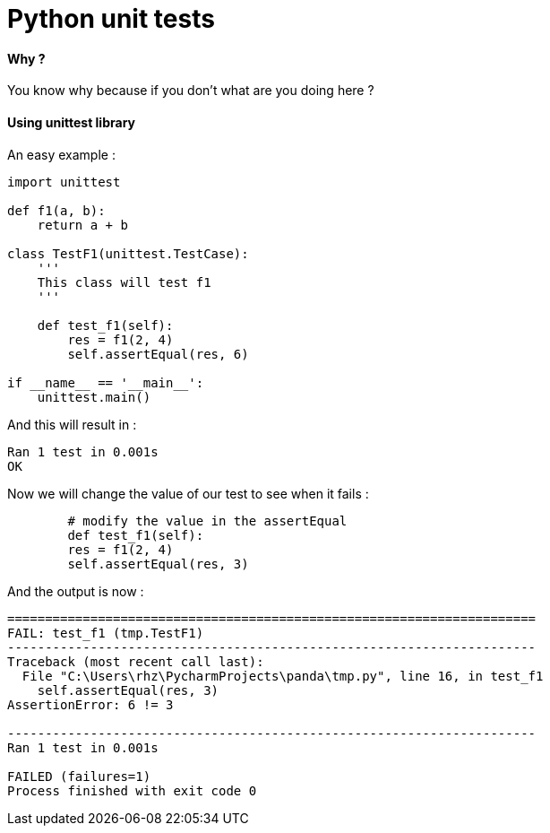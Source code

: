 = Python unit tests
:hp-tags: python, unit tests

==== Why ?

You know why because if you don't what are you doing here ? 

==== Using unittest library

An easy example : 

[source,python]
----
import unittest

def f1(a, b):
    return a + b

class TestF1(unittest.TestCase):
    '''
    This class will test f1
    '''

    def test_f1(self):
        res = f1(2, 4)
        self.assertEqual(res, 6)

if __name__ == '__main__':
    unittest.main()
----

And this will result in :

----
Ran 1 test in 0.001s
OK
----

Now we will change the value of our test to see when it fails : 

[source, python]
----
	# modify the value in the assertEqual
	def test_f1(self):
        res = f1(2, 4)
        self.assertEqual(res, 3)
----

And the output is now : 

----
======================================================================
FAIL: test_f1 (tmp.TestF1)
----------------------------------------------------------------------
Traceback (most recent call last):
  File "C:\Users\rhz\PycharmProjects\panda\tmp.py", line 16, in test_f1
    self.assertEqual(res, 3)
AssertionError: 6 != 3

----------------------------------------------------------------------
Ran 1 test in 0.001s

FAILED (failures=1)
Process finished with exit code 0
----